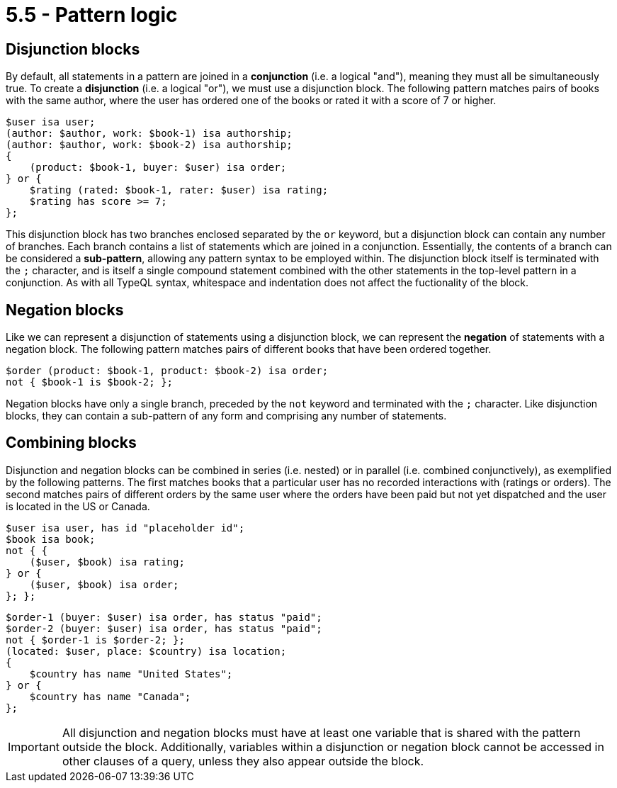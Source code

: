 = 5.5 - Pattern logic

== Disjunction blocks

By default, all statements in a pattern are joined in a *conjunction* (i.e. a logical "and"), meaning they must all be simultaneously true. To create a *disjunction* (i.e. a logical "or"), we must use a disjunction block. The following pattern matches pairs of books with the same author, where the user has ordered one of the books or rated it with a score of 7 or higher.

[,typeql]
----
$user isa user;
(author: $author, work: $book-1) isa authorship;
(author: $author, work: $book-2) isa authorship;
{
    (product: $book-1, buyer: $user) isa order;
} or {
    $rating (rated: $book-1, rater: $user) isa rating;
    $rating has score >= 7;
};
----

This disjunction block has two branches enclosed separated by the `or` keyword, but a disjunction block can contain any number of branches. Each branch contains a list of statements which are joined in a conjunction. Essentially, the contents of a branch can be considered a *sub-pattern*, allowing any pattern syntax to be employed within. The disjunction block itself is terminated with the `;` character, and is itself a single compound statement combined with the other statements in the top-level pattern in a conjunction. As with all TypeQL syntax, whitespace and indentation does not affect the fuctionality of the block.

== Negation blocks

Like we can represent a disjunction of statements using a disjunction block, we can represent the *negation* of statements with a negation block. The following pattern matches pairs of different books that have been ordered together.

[,typeql]
----
$order (product: $book-1, product: $book-2) isa order;
not { $book-1 is $book-2; };
----

Negation blocks have only a single branch, preceded by the `not` keyword and terminated with the `;` character. Like disjunction blocks, they can contain a sub-pattern of any form and comprising any number of statements.

== Combining blocks

Disjunction and negation blocks can be combined in series (i.e. nested) or in parallel (i.e. combined conjunctively), as exemplified by the following patterns. The first matches books that a particular user has no recorded interactions with (ratings or orders). The second matches pairs of different orders by the same user where the orders have been paid but not yet dispatched and the user is located in the US or Canada.

[,typeql]
----
$user isa user, has id "placeholder id";
$book isa book;
not { {
    ($user, $book) isa rating;
} or {
    ($user, $book) isa order;
}; };
----

[,typeql]
----
$order-1 (buyer: $user) isa order, has status "paid";
$order-2 (buyer: $user) isa order, has status "paid";
not { $order-1 is $order-2; };
(located: $user, place: $country) isa location;
{
    $country has name "United States";
} or {
    $country has name "Canada";
};
----

[IMPORTANT]
====
All disjunction and negation blocks must have at least one variable that is shared with the pattern outside the block. Additionally, variables within a disjunction or negation block cannot be accessed in other clauses of a query, unless they also appear outside the block.
====
